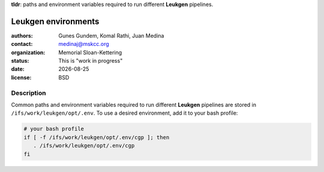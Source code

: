 .. |date| date::

**tldr**: paths and environment variables required to run different
**Leukgen** pipelines.

********************
Leukgen environments
********************

:authors: Gunes Gundem, Komal Rathi, Juan Medina
:contact: medinaj@mskcc.org
:organization: Memorial Sloan-Kettering
:status: This is "work in progress"
:date: |date|
:license: BSD

Description
-----------

Common paths and environment variables required to run different
**Leukgen** pipelines are stored in ``/ifs/work/leukgen/opt/.env``.
To use a desired environment, add it to your bash profile:

.. code:: bash

    # your bash profile
    if [ -f /ifs/work/leukgen/opt/.env/cgp ]; then
       . /ifs/work/leukgen/opt/.env/cgp
    fi
